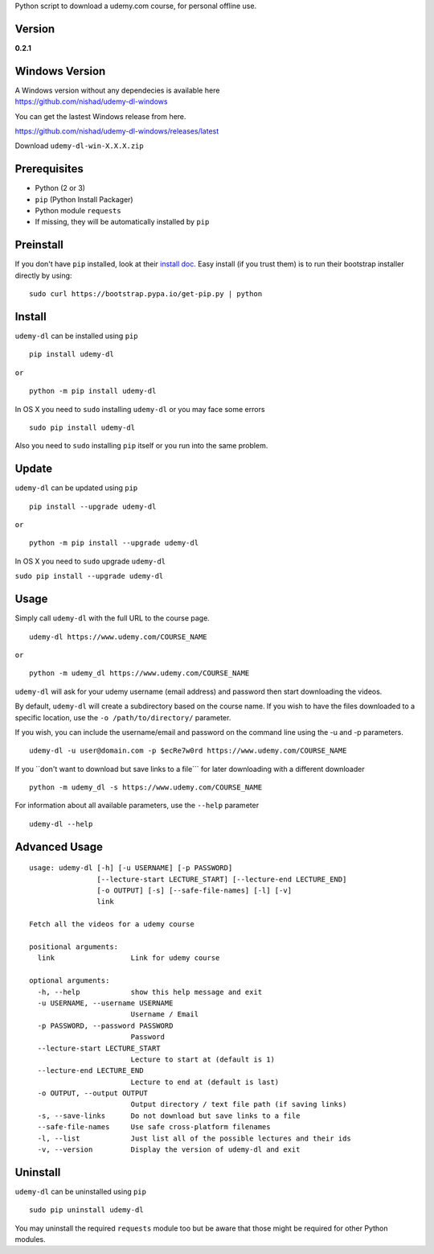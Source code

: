 Python script to download a udemy.com course, for personal offline use.

Version
~~~~~~~

**0.2.1**

|PyPI version| |Build Status| |Code Health| |PyPI|

Windows Version
~~~~~~~~~~~~~~~

| A Windows version without any dependecies is available here
| https://github.com/nishad/udemy-dl-windows

You can get the lastest Windows release from here.

https://github.com/nishad/udemy-dl-windows/releases/latest

Download ``udemy-dl-win-X.X.X.zip``

Prerequisites
~~~~~~~~~~~~~

-  Python (2 or 3)
-  ``pip`` (Python Install Packager)
-  Python module ``requests``
-  If missing, they will be automatically installed by ``pip``

Preinstall
~~~~~~~~~~

If you don't have ``pip`` installed, look at their `install
doc <http://pip.readthedocs.org/en/latest/installing.html>`__. Easy
install (if you trust them) is to run their bootstrap installer directly
by using:

::

    sudo curl https://bootstrap.pypa.io/get-pip.py | python

Install
~~~~~~~

``udemy-dl`` can be installed using ``pip``

::

    pip install udemy-dl

``or``

::

    python -m pip install udemy-dl

In OS X you need to ``sudo`` installing ``udemy-dl`` or you may face
some errors

::

    sudo pip install udemy-dl

Also you need to ``sudo`` installing ``pip`` itself or you run into the
same problem.

Update
~~~~~~

``udemy-dl`` can be updated using ``pip``

::

    pip install --upgrade udemy-dl

``or``

::

    python -m pip install --upgrade udemy-dl

In OS X you need to ``sudo`` upgrade ``udemy-dl``

``sudo pip install --upgrade udemy-dl``

Usage
~~~~~

Simply call ``udemy-dl`` with the full URL to the course page.

::

    udemy-dl https://www.udemy.com/COURSE_NAME

``or``

::

    python -m udemy_dl https://www.udemy.com/COURSE_NAME

``udemy-dl`` will ask for your udemy username (email address) and
password then start downloading the videos.

By default, ``udemy-dl`` will create a subdirectory based on the course
name. If you wish to have the files downloaded to a specific location,
use the ``-o /path/to/directory/`` parameter.

If you wish, you can include the username/email and password on the
command line using the -u and -p parameters.

::

    udemy-dl -u user@domain.com -p $ecRe7w0rd https://www.udemy.com/COURSE_NAME

If you \`\`don't want to download but save links to a file\`\`\` for
later downloading with a different downloader

::

    python -m udemy_dl -s https://www.udemy.com/COURSE_NAME

For information about all available parameters, use the ``--help``
parameter

::

    udemy-dl --help

Advanced Usage
~~~~~~~~~~~~~~

::

    usage: udemy-dl [-h] [-u USERNAME] [-p PASSWORD]
                    [--lecture-start LECTURE_START] [--lecture-end LECTURE_END]
                    [-o OUTPUT] [-s] [--safe-file-names] [-l] [-v]
                    link

    Fetch all the videos for a udemy course

    positional arguments:
      link                  Link for udemy course

    optional arguments:
      -h, --help            show this help message and exit
      -u USERNAME, --username USERNAME
                            Username / Email
      -p PASSWORD, --password PASSWORD
                            Password
      --lecture-start LECTURE_START
                            Lecture to start at (default is 1)
      --lecture-end LECTURE_END
                            Lecture to end at (default is last)
      -o OUTPUT, --output OUTPUT
                            Output directory / text file path (if saving links)
      -s, --save-links      Do not download but save links to a file
      --safe-file-names     Use safe cross-platform filenames
      -l, --list            Just list all of the possible lectures and their ids
      -v, --version         Display the version of udemy-dl and exit

Uninstall
~~~~~~~~~

``udemy-dl`` can be uninstalled using ``pip``

::

    sudo pip uninstall udemy-dl

You may uninstall the required ``requests`` module too but be aware that
those might be required for other Python modules.

.. |PyPI version| image:: https://badge.fury.io/py/udemy-dl.svg?0.2.0
   :target: http://badge.fury.io/py/udemy-dl
.. |Build Status| image:: https://travis-ci.org/nishad/udemy-dl.svg?branch=master
   :target: https://travis-ci.org/nishad/udemy-dl
.. |Code Health| image:: https://landscape.io/github/nishad/udemy-dl/master/landscape.svg?style=flat
   :target: https://landscape.io/github/nishad/udemy-dl/master
.. |PyPI| image:: https://img.shields.io/pypi/dm/udemy-dl.svg
   :target: https://pypi.python.org/pypi/udemy-dl
